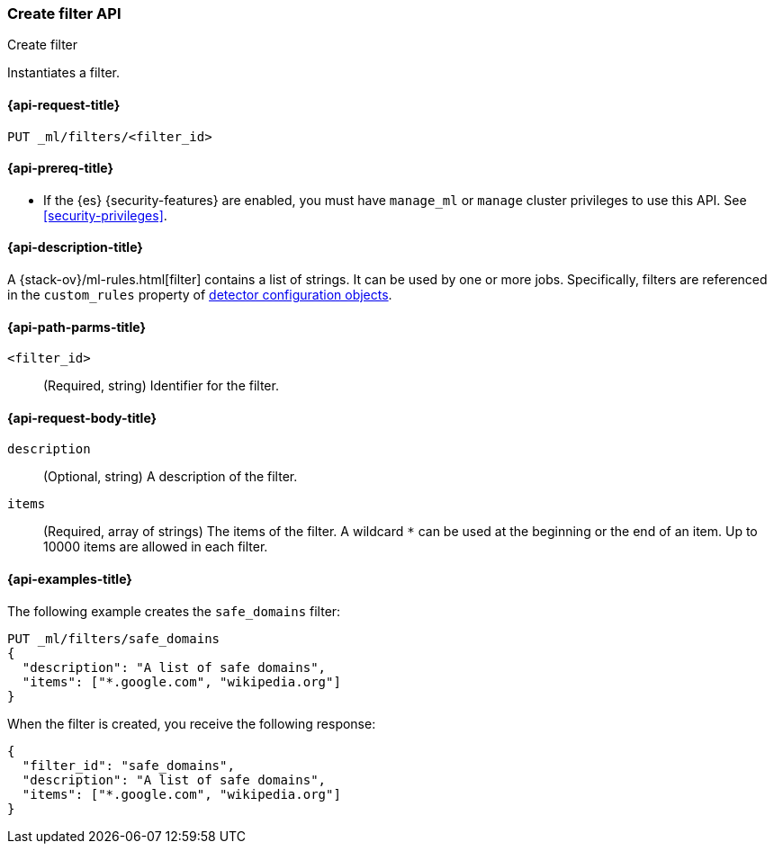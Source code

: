 [role="xpack"]
[testenv="platinum"]
[[ml-put-filter]]
=== Create filter API
++++
<titleabbrev>Create filter</titleabbrev>
++++

Instantiates a filter.

[[ml-put-filter-request]]
==== {api-request-title}

`PUT _ml/filters/<filter_id>`

[[ml-put-filter-prereqs]]
==== {api-prereq-title}

* If the {es} {security-features} are enabled, you must have `manage_ml` or
`manage` cluster privileges to use this API. See
<<security-privileges>>.

[[ml-put-filter-desc]]
==== {api-description-title}

A {stack-ov}/ml-rules.html[filter] contains a list of strings. 
It can be used by one or more jobs. Specifically, filters are referenced in 
the `custom_rules` property of <<ml-detectorconfig,detector configuration objects>>. 

[[ml-put-filter-path-parms]]
==== {api-path-parms-title}

`<filter_id>`::
  (Required, string) Identifier for the filter.

[[ml-put-filter-request-body]]
==== {api-request-body-title}

`description`::
  (Optional, string) A description of the filter.
  
`items`::
  (Required, array of strings) The items of the filter. A wildcard `*` can be
  used at the beginning or the end of an item. Up to 10000 items are allowed in
  each filter.

[[ml-put-filter-example]]
==== {api-examples-title}

The following example creates the `safe_domains` filter:

[source,console]
--------------------------------------------------
PUT _ml/filters/safe_domains
{
  "description": "A list of safe domains",
  "items": ["*.google.com", "wikipedia.org"]
}
--------------------------------------------------
// TEST[skip:need-licence]

When the filter is created, you receive the following response:

[source,console-result]
----
{
  "filter_id": "safe_domains",
  "description": "A list of safe domains",
  "items": ["*.google.com", "wikipedia.org"]
}
----
